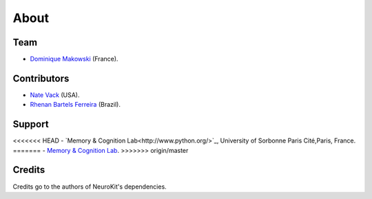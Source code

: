 About
#####


Team
====

- `Dominique Makowski <https://cdn.rawgit.com/neuropsychology/Organization/master/CVs/DominiqueMakowski.pdf>`_ (France).

Contributors
============

- `Nate Vack <https://github.com/njvack>`_ (USA).
- `Rhenan Bartels Ferreira <https://www.researchgate.net/profile/Rhenan_Ferreira>`_ (Brazil).

Support
=======

<<<<<<< HEAD
- `Memory & Cognition Lab<http://www.python.org/>`_, University of Sorbonne Paris Cité,Paris, France.
=======
- `Memory & Cognition Lab <http://www.python.org/>`_.
>>>>>>> origin/master


Credits
===============

Credits go to the authors of NeuroKit's dependencies.



